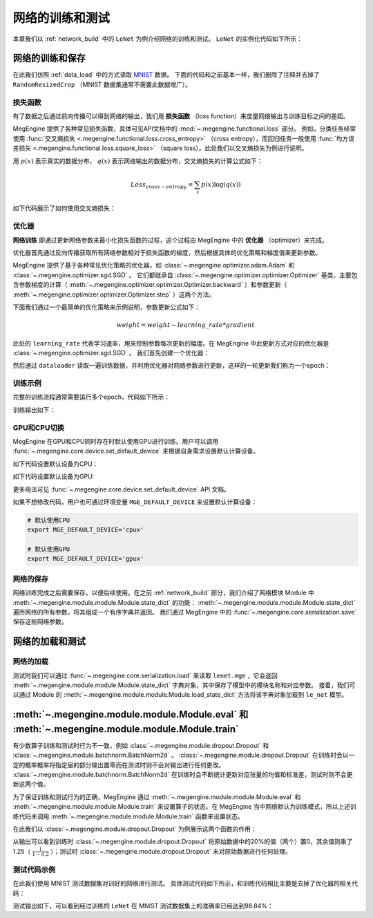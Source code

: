 .. _train_and_evaluation:

网络的训练和测试
==============================

本章我们以 :ref:`network_build` 中的 ``LeNet`` 为例介绍网络的训练和测试。 ``LeNet`` 的实例化代码如下所示：

.. testcode::

    # 实例化
    le_net = LeNet()


网络的训练和保存
------------------------------
在此我们仿照 :ref:`data_load` 中的方式读取 `MNIST <http://yann.lecun.com/exdb/mnist/>`_ 数据。 下面的代码和之前基本一样，我们删除了注释并去掉了 ``RandomResizedCrop`` （MNIST 数据集通常不需要此数据增广）。

.. testcode::

    from megengine.data import DataLoader
    from megengine.data.transform import ToMode, Pad, Normalize, Compose
    from megengine.data import RandomSampler
    from megengine.data.dataset import MNIST

    # 读取训练数据并进行预处理
    mnist_train_dataset = MNIST(root="./dataset/MNIST", train=True, download=True)
    dataloader = DataLoader(
        mnist_train_dataset,
        transform=Compose([
            Normalize(mean=0.1307*255, std=0.3081*255),
            Pad(2),
            ToMode('CHW'),
        ]),
        sampler=RandomSampler(dataset=mnist_train_dataset, batch_size=64, drop_last=True), # 训练时一般使用RandomSampler来打乱数据顺序
    )

损失函数
``````````````````````````````
有了数据之后通过前向传播可以得到网络的输出，我们用 **损失函数** （loss function）来度量网络输出与训练目标之间的差距。

MegEngine 提供了各种常见损失函数，具体可见API文档中的 :mod:`~.megengine.functional.loss` 部分。 例如，分类任务经常使用 :func:`交叉熵损失 <.megengine.functional.loss.cross_entropy>` （cross entropy），而回归任务一般使用 :func:`均方误差损失 <.megengine.functional.loss.square_loss>` （square loss）。此处我们以交叉熵损失为例进行说明。

用 :math:`p(x)` 表示真实的数据分布， :math:`q(x)` 表示网络输出的数据分布，交叉熵损失的计算公式如下：

.. math::
    Loss_{cross-entropy} = \sum_{x} p(x)\log(q(x))

如下代码展示了如何使用交叉熵损失：

.. testcode::

    import megengine as mge
    import megengine.functional as F

    data = mge.tensor()
    label = mge.tensor(dtype="int32") # 交叉熵损失函数的标签数据需要是整型类型
    for step, (batch_data, batch_label) in enumerate(dataloader):
        data.set_value(batch_data)
        label.set_value(batch_label)
        logits = le_net(data)

        # logits为网络的输出结果，label是数据的真实标签即训练目标
        loss = F.cross_entropy_with_softmax(logits, label) # 交叉熵损失函数

优化器
``````````````````````````````
**网络训练** 即通过更新网络参数来最小化损失函数的过程，这个过程由 MegEngine 中的 **优化器** （optimizer）来完成。

优化器首先通过反向传播获取所有网络参数相对于损失函数的梯度，然后根据具体的优化策略和梯度值来更新参数。

MegEngine 提供了基于各种常见优化策略的优化器，如 :class:`~.megengine.optimizer.adam.Adam` 和 :class:`~.megengine.optimizer.sgd.SGD` 。 它们都继承自 :class:`~.megengine.optimizer.optimizer.Optimizer` 基类，主要包含参数梯度的计算（ :meth:`~.megengine.optimizer.optimizer.Optimizer.backward` ）和参数更新（ :meth:`~.megengine.optimizer.optimizer.Optimizer.step` ）这两个方法。

下面我们通过一个最简单的优化策略来示例说明，参数更新公式如下：

.. math::
    weight = weight - learning\_rate * gradient

此处的 ``learning_rate`` 代表学习速率，用来控制参数每次更新的幅度。在 MegEngine 中此更新方式对应的优化器是 :class:`~.megengine.optimizer.sgd.SGD` 。 我们首先创建一个优化器：

.. testcode::

    import megengine.optimizer as optim
    optimizer = optim.SGD(
        le_net.parameters(), # 参数列表，将指定参数与优化器绑定
        lr=0.05,  # 学习速率
    )

然后通过 ``dataloader`` 读取一遍训练数据，并利用优化器对网络参数进行更新，这样的一轮更新我们称为一个epoch：

.. testcode::

    data = mge.tensor()
    label = mge.tensor(dtype="int32") # 交叉熵损失函数的标签数据需要是整型类型
    for step, (batch_data, batch_label) in enumerate(dataloader):
        data.set_value(batch_data)
        label.set_value(batch_label)

        optimizer.zero_grad() # 将参数的梯度置零

        logits = le_net(data)
        loss = F.cross_entropy_with_softmax(logits, label)

        optimizer.backward(loss) # 反传计算梯度
        optimizer.step()  # 根据梯度更新参数值

训练示例
``````````````````````````````

完整的训练流程通常需要运行多个epoch，代码如下所示：

.. testcode::

    import megengine as mge
    import megengine.optimizer as optim

    # 网络和优化器的创建
    le_net = LeNet()
    optimizer = optim.SGD(
        le_net.parameters(), # 参数列表
        lr=0.05,  # 学习速率
    )

    data = mge.tensor()
    label = mge.tensor(dtype="int32") # 交叉熵损失函数的标签数据需要是整型类型
    total_epochs = 10
    for epoch in range(total_epochs):
        total_loss = 0
        for step, (batch_data, batch_label) in enumerate(dataloader):
            data.set_value(batch_data)
            label.set_value(batch_label)
            optimizer.zero_grad() # 将参数的梯度置零
            logits = le_net(data)
            loss = F.cross_entropy_with_softmax(logits, label)
            optimizer.backward(loss) # 反传计算梯度
            optimizer.step()  # 根据梯度更新参数值
            total_loss += loss.numpy().item()
        print("epoch: {}, loss {}".format(epoch, total_loss/len(dataloader)))

训练输出如下：

.. testoutput::

    epoch: 0, loss 0.22623900164399877
    epoch: 1, loss 0.07118050173928966
    epoch: 2, loss 0.050515039509092044
    epoch: 3, loss 0.0389270530823056
    epoch: 4, loss 0.0309853484441587
    epoch: 5, loss 0.025080320053271498
    epoch: 6, loss 0.02029314023363145
    epoch: 7, loss 0.016173969717602186
    epoch: 8, loss 0.013455517796447727
    epoch: 9, loss 0.010755786676661053

GPU和CPU切换
``````````````````````````````
MegEngine 在GPU和CPU同时存在时默认使用GPU进行训练。用户可以调用 :func:`~.megengine.core.device.set_default_device` 来根据自身需求设置默认计算设备。

如下代码设置默认设备为CPU：

.. testcode::

    import megengine as mge

    # 默认使用CPU
    mge.set_default_device('cpux')

如下代码设置默认设备为GPU:

.. testcode::

    # 默认使用GPU
    mge.set_default_device('gpux')

更多用法可见 :func:`~.megengine.core.device.set_default_device` API 文档。

如果不想修改代码，用户也可通过环境变量 ``MGE_DEFAULT_DEVICE`` 来设置默认计算设备：

.. code-block:: bash

    # 默认使用CPU
    export MGE_DEFAULT_DEVICE='cpux'

    # 默认使用GPU
    export MGE_DEFAULT_DEVICE='gpux'

网络的保存
``````````````````````````````
网络训练完成之后需要保存，以便后续使用。在之前 :ref:`network_build` 部分，我们介绍了网络模块 Module 中  :meth:`~.megengine.module.module.Module.state_dict`  的功能： :meth:`~.megengine.module.module.Module.state_dict` 遍历网络的所有参数，将其组成一个有序字典并返回。 我们通过 MegEngine 中的 :func:`~.megengine.core.serialization.save` 保存这些网络参数。

.. testcode::

    path = "lenet.mge"  # 我们约定用".mge"拓展名表示 MegEngine 模型文件
    mge.save(le_net.state_dict(), path)

网络的加载和测试
------------------------------

网络的加载
``````````````````````````````
测试时我们可以通过 :func:`~.megengine.core.serialization.load` 来读取 ``lenet.mge`` ，它会返回 :meth:`~.megengine.module.module.Module.state_dict` 字典对象，其中保存了模型中的模块名称和对应参数。 接着，我们可以通过 Module 的 :meth:`~.megengine.module.module.Module.load_state_dict` 方法将该字典对象加载到 ``le_net`` 模型。

.. testcode::

    state_dict = mge.load("lenet.mge")
    # 将参数加载到网络
    le_net.load_state_dict(state_dict)

:meth:`~.megengine.module.module.Module.eval` 和  :meth:`~.megengine.module.module.Module.train`
----------------------------------------------------------------------------------------------------

有少数算子训练和测试时行为不一致，例如 :class:`~.megengine.module.dropout.Dropout` 和 :class:`~.megengine.module.batchnorm.BatchNorm2d` 。 :class:`~.megengine.module.dropout.Dropout` 在训练时会以一定的概率概率将指定层的部分输出置零而在测试时则不会对输出进行任何更改。 :class:`~.megengine.module.batchnorm.BatchNorm2d` 在训练时会不断统计更新对应张量的均值和标准差，测试时则不会更新这两个值。

为了保证训练和测试行为的正确，MegEngine 通过 :meth:`~.megengine.module.module.Module.eval` 和 :meth:`~.megengine.module.module.Module.train` 来设置算子的状态。在 MegEngine 当中网络默认为训练模式，所以上述训练代码未调用 :meth:`~.megengine.module.module.Module.train` 函数来设置状态。

在此我们以 :class:`~.megengine.module.dropout.Dropout` 为例展示这两个函数的作用：

.. testcode::

    import megengine as mge
    from megengine.module import Dropout

    dropout = Dropout(drop_prob=0.2) # 创建一个Dropout实例，每个值有0.2的概率置零
    data = mge.tensor(np.random.randn(10).astype('float32')) # 原始数据
    print("origin:", data)

    dropout.train() # 训练时
    print("\ntrain:", dropout(data))

    dropout.eval() # 测试时
    print("\neval:", dropout(data))

.. testoutput::

    origin: Tensor([ 0.1939 -0.1846 -1.1319 -0.8897  0.7057  1.3106  1.6901 -0.8686 -0.2685 -0.6046])

    train: Tensor([ 0.2423 -0.2307 -0. -1.1121  0.8821  1.6383  2.1127 -0. -0.3357 -0.7557])

    eval: Tensor([ 0.1939 -0.1846 -1.1319 -0.8897  0.7057  1.3106  1.6901 -0.8686 -0.2685 -0.6046])

从输出可以看到训练时 :class:`~.megengine.module.dropout.Dropout` 将原始数据中的20%的值（两个）置0，其余值则乘了1.25（ :math:`\frac{1}{1-0.2}` ）；测试时 :class:`~.megengine.module.dropout.Dropout` 未对原始数据进行任何处理。

测试代码示例
``````````````````````````````

在此我们使用 MNIST 测试数据集对训好的网络进行测试。 具体测试代码如下所示，和训练代码相比主要是去掉了优化器的相关代码：

.. testcode::

    import megengine as mge

    # 读取测试数据并进行预处理
    mnist_test_dataset = MNIST(root="./dataset/MNIST", train=False, download=True)
    dataloader_test = DataLoader(
        mnist_test_dataset,
        transform=Compose([
            Normalize(mean=0.1307*255, std=0.3081*255),
            Pad(2),
            ToMode('CHW'),
        ]),
    )

    le_net.eval() # 设置为测试模式
    data = mge.tensor()
    correct = 0
    total = 0
    for idx, (batch_data, batch_label) in enumerate(dataloader_test):
        data.set_value(batch_data)
        logits = le_net(data)
        predicted = logits.numpy().argmax(axis=1)
        correct += (predicted==batch_label).sum()
        total += batch_label.shape[0]
    print("correct: {}, total: {}, accuracy: {}".format(correct, total, float(correct)/total))

测试输出如下，可以看到经过训练的 ``LeNet`` 在 MNIST 测试数据集上的准确率已经达到98.84%：

.. testoutput::

    correct: 9884, total: 10000, accuracy: 0.9884

